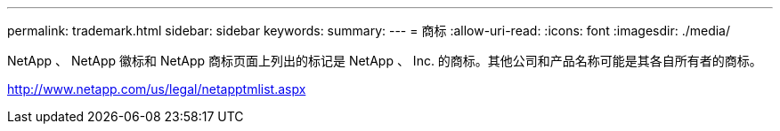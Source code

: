 ---
permalink: trademark.html 
sidebar: sidebar 
keywords:  
summary:  
---
= 商标
:allow-uri-read: 
:icons: font
:imagesdir: ./media/


NetApp 、 NetApp 徽标和 NetApp 商标页面上列出的标记是 NetApp 、 Inc. 的商标。其他公司和产品名称可能是其各自所有者的商标。

http://www.netapp.com/us/legal/netapptmlist.aspx[]

